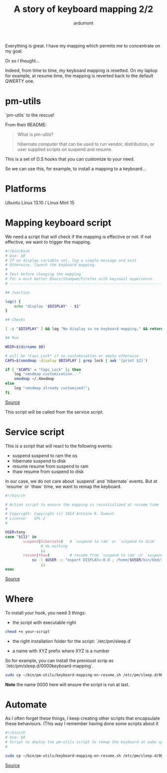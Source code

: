 #+title: A story of keyboard mapping 2/2
#+author: ardumont

Everything is great. I have my mapping which permits me to concentrate on my goal.

Or so I thought...

Indeed, from time to time, my keyboard mapping is resetted.
On my laptop for example, at resume time, the mapping is reverted back to the default QWERTY one.

* pm-utils

`pm-utils` to the rescue!

From their README:
#+BEGIN_QUOTE
What is pm-utils?

# Pm-utils provides simple shell command line tools to suspend and
  hibernate computer that can be used to run vendor, distribution, or
  user supplied scripts on suspend and resume.

#+END_QUOTE

This is a set of O.S hooks that you can customize to your need.

So we can use this, for example, to install a mapping to a keyboard...

* Platforms

Ubuntu Linux 13.10 / Linux Mint 15

* Mapping keyboard script

We need a script that will check if the mapping is effective or not.
If not effective, we want to trigger the mapping.

#+begin_src sh
#!/bin/bash
# Use: $0
# If no display variable set, log a simple message and exit
# Otherwise, launch the keyboard mapping.
#
# Test before changing the mapping
# For a much better Emacs/Stumpwm/Firefox with keysnail experience.
# ------------------------------------------------------------------------------

## function

log() {
    echo "display '$DISPLAY' - $1"
}

## Checks

[ -z "$DISPLAY" ] && log "No display so no keyboard mapping." && return 1

## Run

WDIR=$(dirname $0)

# will be *Caps_Lock* if no customisation or empty otherwise
CAPS=$(xmodmap -display $DISPLAY | grep lock | awk '{print $2}')

if [ "$CAPS" = "Caps_Lock" ]; then
    log "xmodmap customisation..."
    xmodmap ~/.Xmodmap
else
    log "xmodmap already customized!";
fi

#+end_src
[[https://github.com/ardumont/sh/blob/master/kbd/remap-keyboard.sh][Source]]

This script will be called from the service script.

* Service script

This is a script that will react to the following events:
- suspend    suspend to ram the os
- hibernate  suspend to disk
- resume     resume from suspend to ram
- thaw       resume from suspend to disk

In our case, we do not care about `suspend` and `hibernate` events.
But at `resume` or `thaw` time, we want to remap the keyboard.

#+begin_src sh
#!/bin/sh

# Action script to ensure the mapping is reinitialized at resume time
#
# Copyright: Copyright (c) 2014 Antoine R. Dumont
# License:   GPL-2
#

USER=tony
case "${1}" in
        suspend|hibernate)   # `suspend to ram` or `suspend to disk`
                # do nothing
                ;;
        resume|thaw)         # resume from `suspend to ram` or `suspend to disk`
	        su -l $USER -c "export DISPLAY=:0.0 ; /home/$USER/bin/kbd/remap-keyboard.sh"
                ;;
esac
#+end_src
[[https://github.com/ardumont/sh/blob/master/pm-utils/keyboard-mapping-on-resume.sh][Source]]

* Where

To install your hook, you need 3 things:
- the script with executable right

#+begin_src sh
chmod +x your-script
#+end_src

- the right installation folder for the script: `/etc/pm/sleep.d`

- a name with XYZ prefix where XYZ is a number
So for example, you can install the previoust scrip as `/etc/pm/sleep.d/0000keyboard-mapping`.

#+begin_src sh
sudo cp ~/bin/pm-utils/keyboard-mapping-on-resume.sh /etc/pm/sleep.d/0000keyboard-mapping
#+end_src

*Note* the name 0000 here will ensure the script is run at last.

* Automate

As I often forget these things, I keep creating other scripts that encapsulate these behaviours.
(This way I remember having done some scripts about it

#+begin_src sh
#!/bin/sh
# Use: $0
# Script to deploy the pm-utils script to remap the keyboard at wake up time
#

sudo cp ~/bin/pm-utils/keyboard-mapping-on-resume.sh /etc/pm/sleep.d/0000keyboard-mapping
#+end_src
[[https://github.com/ardumont/sh/pm-utils/remap-keyboard.sh][Source]]
